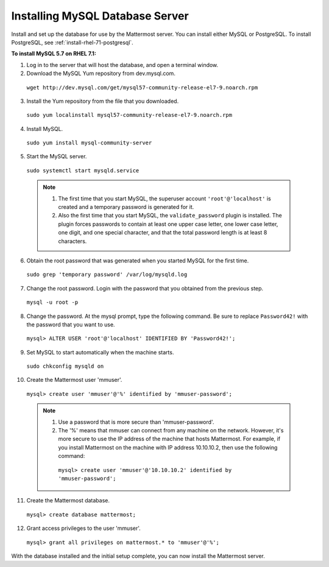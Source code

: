 ..  _install-rhel-71-mysql:

Installing MySQL Database Server
================================

Install and set up the database for use by the Mattermost server. You can install either MySQL or PostgreSQL. To install PostgreSQL, see :ref:`install-rhel-71-postgresql`.

**To install MySQL 5.7 on RHEL 7.1:**

1. Log in to the server that will host the database, and open a terminal window.

2. Download the MySQL Yum repository from dev.mysql.com.

  ``wget http://dev.mysql.com/get/mysql57-community-release-el7-9.noarch.rpm``

3. Install the Yum repository from the file that you downloaded.

  ``sudo yum localinstall mysql57-community-release-el7-9.noarch.rpm``

4. Install MySQL.

  ``sudo yum install mysql-community-server``

5. Start the MySQL server.

  ``sudo systemctl start mysqld.service``
  
  .. note::
    1. The first time that you start MySQL, the superuser account ``'root'@'localhost'`` is created and a temporary password is generated for it.
    2. Also the first time that you start MySQL, the ``validate_password`` plugin is installed. The plugin forces passwords to contain at least one upper case letter, one lower case letter, one digit, and one special character, and that the total password length is at least 8 characters.

6. Obtain the root password that was generated when you started MySQL for the first time.

  ``sudo grep 'temporary password' /var/log/mysqld.log``

7. Change the root password. Login with the password that you obtained from the previous step.

  ``mysql -u root -p``

8. Change the password. At the mysql prompt, type the following command. Be sure to replace ``Password42!`` with the password that you want to use.

  ``mysql> ALTER USER 'root'@'localhost' IDENTIFIED BY 'Password42!';``

9. Set MySQL to start automatically when the machine starts.

  ``sudo chkconfig mysqld on``

10. Create the Mattermost user 'mmuser'.

  ``mysql> create user 'mmuser'@'%' identified by 'mmuser-password';``

  .. note::
    1. Use a password that is more secure than 'mmuser-password'.
    2. The '%' means that mmuser can connect from any machine on the network. However, it's more secure to use the IP address of the machine that hosts Mattermost. For example, if you install Mattermost on the machine with IP address 10.10.10.2, then use the following command:

      ``mysql> create user 'mmuser'@'10.10.10.2' identified by 'mmuser-password';``

11. Create the Mattermost database.

  ``mysql> create database mattermost;``

12. Grant access privileges to the user 'mmuser'.

  ``mysql> grant all privileges on mattermost.* to 'mmuser'@'%';``

With the database installed and the initial setup complete, you can now install the Mattermost server.
